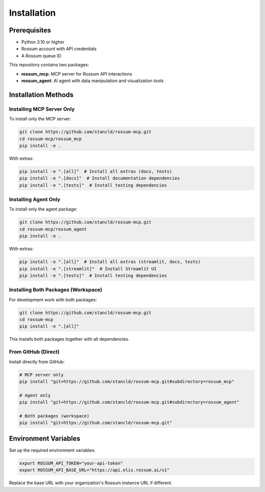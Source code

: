 Installation
============

Prerequisites
-------------

* Python 3.10 or higher
* Rossum account with API credentials
* A Rossum queue ID

This repository contains two packages:

* **rossum_mcp**: MCP server for Rossum API interactions
* **rossum_agent**: AI agent with data manipulation and visualization tools

Installation Methods
--------------------

Installing MCP Server Only
^^^^^^^^^^^^^^^^^^^^^^^^^^^

To install only the MCP server:

.. code-block:: bash

   git clone https://github.com/stancld/rossum-mcp.git
   cd rossum-mcp/rossum_mcp
   pip install -e .

With extras:

.. code-block:: bash

   pip install -e ".[all]"  # Install all extras (docs, tests)
   pip install -e ".[docs]"  # Install documentation dependencies
   pip install -e ".[tests]"  # Install testing dependencies

Installing Agent Only
^^^^^^^^^^^^^^^^^^^^^

To install only the agent package:

.. code-block:: bash

   git clone https://github.com/stancld/rossum-mcp.git
   cd rossum-mcp/rossum_agent
   pip install -e .

With extras:

.. code-block:: bash

   pip install -e ".[all]"  # Install all extras (streamlit, docs, tests)
   pip install -e ".[streamlit]"  # Install Streamlit UI
   pip install -e ".[tests]"  # Install testing dependencies

Installing Both Packages (Workspace)
^^^^^^^^^^^^^^^^^^^^^^^^^^^^^^^^^^^^^

For development work with both packages:

.. code-block:: bash

   git clone https://github.com/stancld/rossum-mcp.git
   cd rossum-mcp
   pip install -e ".[all]"

This installs both packages together with all dependencies.

From GitHub (Direct)
^^^^^^^^^^^^^^^^^^^^

Install directly from GitHub:

.. code-block:: bash

   # MCP server only
   pip install "git+https://github.com/stancld/rossum-mcp.git#subdirectory=rossum_mcp"

   # Agent only
   pip install "git+https://github.com/stancld/rossum-mcp.git#subdirectory=rossum_agent"

   # Both packages (workspace)
   pip install "git+https://github.com/stancld/rossum-mcp.git"

Environment Variables
---------------------

Set up the required environment variables:

.. code-block:: bash

   export ROSSUM_API_TOKEN="your-api-token"
   export ROSSUM_API_BASE_URL="https://api.elis.rossum.ai/v1"

Replace the base URL with your organization's Rossum instance URL if different.

